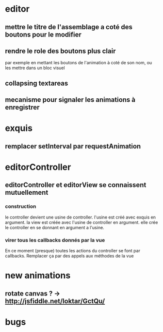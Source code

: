 * editor
** mettre le titre de l'assemblage a coté des boutons pour le modifier
** rendre le role des boutons plus clair
par exemple en mettant les boutons de l'animation à coté de son nom, ou les mettre dans un bloc visuel
** collapsing textareas
** mecanisme pour signaler les animations à enregistrer
* exquis
** remplacer setInterval par requestAnimation
* editorController
** editorController et editorView se connaissent mutuellement
*** construction 
le controller devient une usine de controller.
l'usine est créé avec exquis en argument.
la view est créée avec l'usine de controller en argument.
elle crée le controller en se donnant en argument a l'usine.

*** virer tous les callbacks donnés par la vue
En ce moment (presque) toutes les actions du controller se font par callbacks.
Remplacer ça par des appels aux méthodes de la vue
* new animations
** rotate canvas ? -> http://jsfiddle.net/loktar/GctQu/
* bugs

